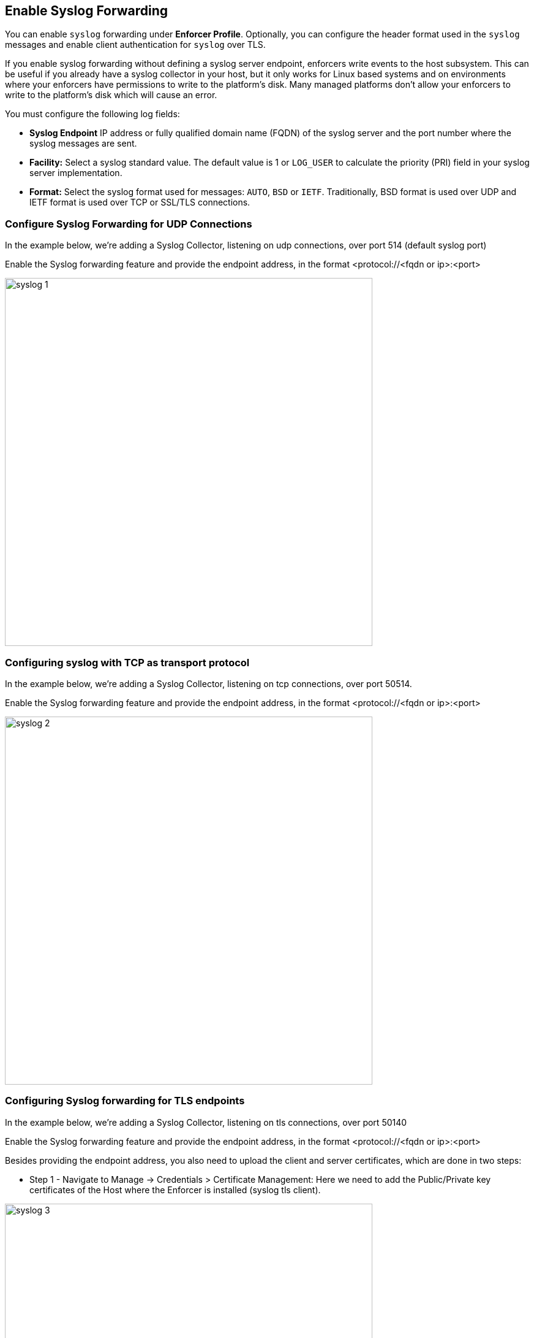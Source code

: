 
== Enable Syslog Forwarding

You can enable `syslog` forwarding under *Enforcer Profile*.
Optionally, you can configure the header format used in the `syslog` messages and enable client authentication for `syslog` over TLS.

If you enable syslog forwarding without defining a syslog server endpoint, enforcers write events to the host subsystem. This can be useful if you already have a syslog collector in your host, but it only works for Linux based systems and on environments where your enforcers have permissions to write to the platform's disk. Many managed platforms don't allow your enforcers to write to the platform's disk which will cause an error.

You must configure the following log fields:

* *Syslog Endpoint* IP address or fully qualified domain name (FQDN) of the syslog server and the port number where the syslog messages are sent.

* *Facility:* Select a syslog standard value. The default value is 1 or `LOG_USER` to calculate the priority (PRI) field in your syslog server implementation.

* *Format:* Select the syslog format used for messages: `AUTO`, `BSD` or `IETF`. Traditionally, BSD format is used over UDP and IETF format is used over TCP or SSL/TLS connections.

=== Configure Syslog Forwarding for UDP Connections

In the example below, we're adding a Syslog Collector, listening on udp connections, over port 514 (default syslog port)

Enable the Syslog forwarding feature and provide the endpoint address, in the format <protocol://<fqdn or ip>:<port>

image::syslog-1.png[width=600,align="center"]

=== Configuring syslog with TCP as transport protocol
In the example below, we're adding a Syslog Collector, listening on tcp connections, over port 50514.

Enable the Syslog forwarding feature and provide the endpoint address, in the format <protocol://<fqdn or ip>:<port>

image::syslog-2.png[width=600,align="center"]

=== Configuring Syslog forwarding for TLS endpoints
In the example below, we're adding a Syslog Collector, listening on tls connections, over port 50140

Enable the Syslog forwarding feature and provide the endpoint address, in the format <protocol://<fqdn or ip>:<port>

Besides providing the endpoint address, you also need to upload the client and server certificates, which are done in two steps:

* Step 1 - Navigate to Manage -> Credentials > Certificate Management: Here we need to add the Public/Private key certificates of the Host where the Enforcer is installed (syslog tls client).

image::syslog-3.png[width=600,align="center"]

[NOTE]
This step is required as Prisma Cloud needs to securely store the certificate that it is going to be used by the Enforcers to establish the tls connection.

* Step 2 - Navigate to Agent > Enforcer Profile: Add the syslog client and server public certificates.

image::syslog-4.png[width=600,align="center"]

[NOTE]
Upload the certificates in the pem format

=== Displaying the syslog configuration
Expanding the Enforcer Profile gives you visibility on what syslog configuration is defined and mapped against the Enforcers on a given namespace.

[TIP]
As different Enforcers can use different Profiles, you can use this flexibility to define different syslog endpoints, according to your needs.

=== Enabling Syslog using apoctl
In some situations, you may want to configure syslog through your automation pipeline and apoctl can help you to make this simple.

Some examples are provided below:

* UDP syslog server endpoint configuration:
`apoctl api update enforcerprofile 61dfcc367e57760001d6c609 -k syslogEnabled=true -k syslogEndpoint="udp://10.128.0.25:50514" -k syslogFormat=BSD`


* TCP syslog server endpoint configuration:
`apoctl api update enforcerprofile 61dfcc367e57760001d6c609 -k syslogEnabled=true -k syslogEndpoint="tcp://10.128.0.25:50514" -k syslogFormat=IETF`

* TLS syslog server endpoint:
First we create a service certificate:

`apoctl api update servicecertificate 61d61b1e3186970001065ec8 \
--api https://api.staging.network.prismacloud.io \
--namespace /796475962542846976/vivek-test/aporeto \
--data '{
 "name": "syslog-servicecert",
 "public": "<public certificate content>",
 "private": "<private certificate content>"
}'`

* Next, we configure the Enforcer Profile:

apoctl api update enforcerprofile 61dfcc367e57760001d6c609 \
--api https://api.staging.network.prismacloud.io \
--namespace /796475962542846976/vivek-test/aporeto \
--data '{
 "syslogEndpointTLSClientCertificate": "<certificate content>",
 "syslogEndpointTLSServerCA": "<certificate content>",
 "syslogEndpoint": "tls://10.128.0.25:50514",
 "syslogFacility": null,
 "syslogFormat": "IETF"
}'
----

